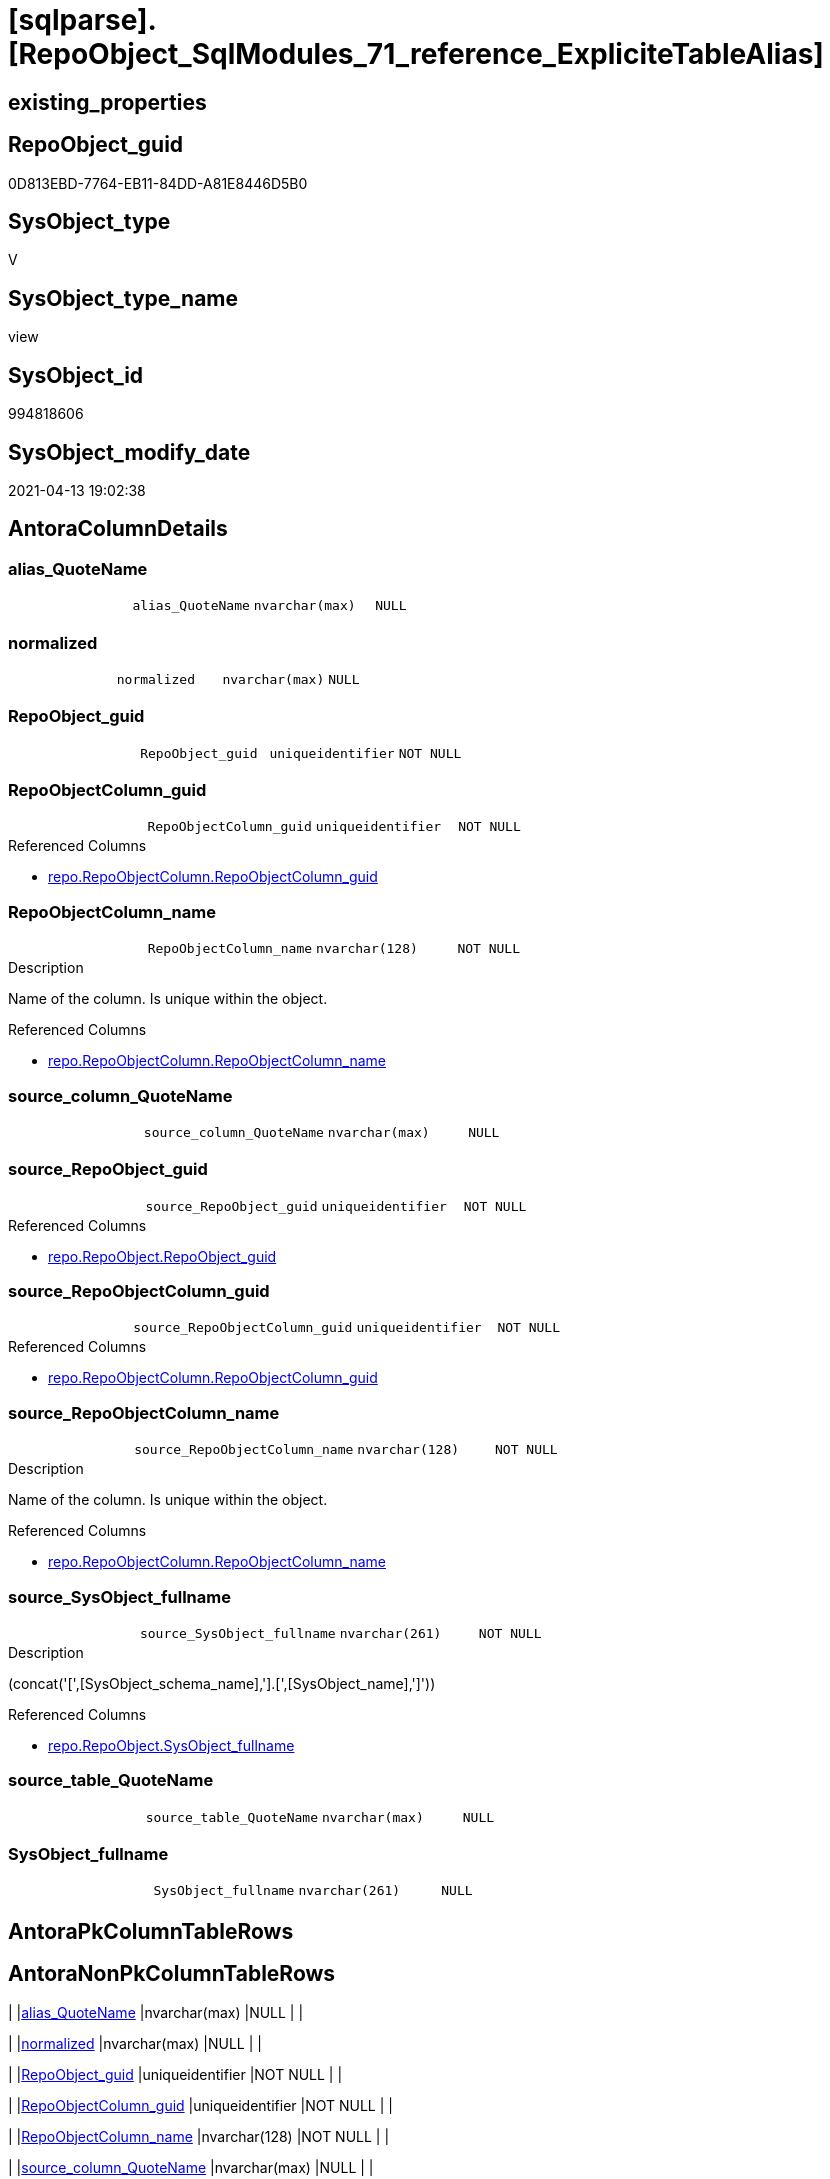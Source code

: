 = [sqlparse].[RepoObject_SqlModules_71_reference_ExpliciteTableAlias]

== existing_properties

// tag::existing_properties[]
:ExistsProperty--antorareferencedlist:
:ExistsProperty--antorareferencinglist:
:ExistsProperty--referencedobjectlist:
:ExistsProperty--sql_modules_definition:
:ExistsProperty--FK:
:ExistsProperty--AntoraIndexList:
:ExistsProperty--Columns:
// end::existing_properties[]

== RepoObject_guid

// tag::RepoObject_guid[]
0D813EBD-7764-EB11-84DD-A81E8446D5B0
// end::RepoObject_guid[]

== SysObject_type

// tag::SysObject_type[]
V 
// end::SysObject_type[]

== SysObject_type_name

// tag::SysObject_type_name[]
view
// end::SysObject_type_name[]

== SysObject_id

// tag::SysObject_id[]
994818606
// end::SysObject_id[]

== SysObject_modify_date

// tag::SysObject_modify_date[]
2021-04-13 19:02:38
// end::SysObject_modify_date[]

== AntoraColumnDetails

// tag::AntoraColumnDetails[]
[[column-alias_QuoteName]]
=== alias_QuoteName

[cols="d,m,m,m,m,d"]
|===
|
|alias_QuoteName
|nvarchar(max)
|NULL
|
|
|===


[[column-normalized]]
=== normalized

[cols="d,m,m,m,m,d"]
|===
|
|normalized
|nvarchar(max)
|NULL
|
|
|===


[[column-RepoObject_guid]]
=== RepoObject_guid

[cols="d,m,m,m,m,d"]
|===
|
|RepoObject_guid
|uniqueidentifier
|NOT NULL
|
|
|===


[[column-RepoObjectColumn_guid]]
=== RepoObjectColumn_guid

[cols="d,m,m,m,m,d"]
|===
|
|RepoObjectColumn_guid
|uniqueidentifier
|NOT NULL
|
|
|===

.Referenced Columns
--
* xref:repo.RepoObjectColumn.adoc#column-RepoObjectColumn_guid[repo.RepoObjectColumn.RepoObjectColumn_guid]
--


[[column-RepoObjectColumn_name]]
=== RepoObjectColumn_name

[cols="d,m,m,m,m,d"]
|===
|
|RepoObjectColumn_name
|nvarchar(128)
|NOT NULL
|
|
|===

.Description
--
Name of the column. Is unique within the object.
--

.Referenced Columns
--
* xref:repo.RepoObjectColumn.adoc#column-RepoObjectColumn_name[repo.RepoObjectColumn.RepoObjectColumn_name]
--


[[column-source_column_QuoteName]]
=== source_column_QuoteName

[cols="d,m,m,m,m,d"]
|===
|
|source_column_QuoteName
|nvarchar(max)
|NULL
|
|
|===


[[column-source_RepoObject_guid]]
=== source_RepoObject_guid

[cols="d,m,m,m,m,d"]
|===
|
|source_RepoObject_guid
|uniqueidentifier
|NOT NULL
|
|
|===

.Referenced Columns
--
* xref:repo.RepoObject.adoc#column-RepoObject_guid[repo.RepoObject.RepoObject_guid]
--


[[column-source_RepoObjectColumn_guid]]
=== source_RepoObjectColumn_guid

[cols="d,m,m,m,m,d"]
|===
|
|source_RepoObjectColumn_guid
|uniqueidentifier
|NOT NULL
|
|
|===

.Referenced Columns
--
* xref:repo.RepoObjectColumn.adoc#column-RepoObjectColumn_guid[repo.RepoObjectColumn.RepoObjectColumn_guid]
--


[[column-source_RepoObjectColumn_name]]
=== source_RepoObjectColumn_name

[cols="d,m,m,m,m,d"]
|===
|
|source_RepoObjectColumn_name
|nvarchar(128)
|NOT NULL
|
|
|===

.Description
--
Name of the column. Is unique within the object.
--

.Referenced Columns
--
* xref:repo.RepoObjectColumn.adoc#column-RepoObjectColumn_name[repo.RepoObjectColumn.RepoObjectColumn_name]
--


[[column-source_SysObject_fullname]]
=== source_SysObject_fullname

[cols="d,m,m,m,m,d"]
|===
|
|source_SysObject_fullname
|nvarchar(261)
|NOT NULL
|
|
|===

.Description
--
(concat('[',[SysObject_schema_name],'].[',[SysObject_name],']'))
--

.Referenced Columns
--
* xref:repo.RepoObject.adoc#column-SysObject_fullname[repo.RepoObject.SysObject_fullname]
--


[[column-source_table_QuoteName]]
=== source_table_QuoteName

[cols="d,m,m,m,m,d"]
|===
|
|source_table_QuoteName
|nvarchar(max)
|NULL
|
|
|===


[[column-SysObject_fullname]]
=== SysObject_fullname

[cols="d,m,m,m,m,d"]
|===
|
|SysObject_fullname
|nvarchar(261)
|NULL
|
|
|===


// end::AntoraColumnDetails[]

== AntoraPkColumnTableRows

// tag::AntoraPkColumnTableRows[]












// end::AntoraPkColumnTableRows[]

== AntoraNonPkColumnTableRows

// tag::AntoraNonPkColumnTableRows[]
|
|<<column-alias_QuoteName>>
|nvarchar(max)
|NULL
|
|

|
|<<column-normalized>>
|nvarchar(max)
|NULL
|
|

|
|<<column-RepoObject_guid>>
|uniqueidentifier
|NOT NULL
|
|

|
|<<column-RepoObjectColumn_guid>>
|uniqueidentifier
|NOT NULL
|
|

|
|<<column-RepoObjectColumn_name>>
|nvarchar(128)
|NOT NULL
|
|

|
|<<column-source_column_QuoteName>>
|nvarchar(max)
|NULL
|
|

|
|<<column-source_RepoObject_guid>>
|uniqueidentifier
|NOT NULL
|
|

|
|<<column-source_RepoObjectColumn_guid>>
|uniqueidentifier
|NOT NULL
|
|

|
|<<column-source_RepoObjectColumn_name>>
|nvarchar(128)
|NOT NULL
|
|

|
|<<column-source_SysObject_fullname>>
|nvarchar(261)
|NOT NULL
|
|

|
|<<column-source_table_QuoteName>>
|nvarchar(max)
|NULL
|
|

|
|<<column-SysObject_fullname>>
|nvarchar(261)
|NULL
|
|

// end::AntoraNonPkColumnTableRows[]

== AntoraIndexList

// tag::AntoraIndexList[]

[[index-idx_RepoObject_SqlModules_71_reference_ExpliciteTableAlias__1]]
=== idx_RepoObject_SqlModules_71_reference_ExpliciteTableAlias__1

* IndexSemanticGroup: xref:index/IndexSemanticGroup.adoc#_repoobject_guid[RepoObject_guid]
+
--
* <<column-source_RepoObject_guid>>; uniqueidentifier
--
* PK, Unique, Real: 0, 0, 0


[[index-idx_RepoObject_SqlModules_71_reference_ExpliciteTableAlias__2]]
=== idx_RepoObject_SqlModules_71_reference_ExpliciteTableAlias__2

* IndexSemanticGroup: xref:index/IndexSemanticGroup.adoc#_repoobjectcolumn_guid[RepoObjectColumn_guid]
+
--
* <<column-source_RepoObjectColumn_guid>>; uniqueidentifier
--
* PK, Unique, Real: 0, 0, 0


[[index-idx_RepoObject_SqlModules_71_reference_ExpliciteTableAlias__3]]
=== idx_RepoObject_SqlModules_71_reference_ExpliciteTableAlias__3

* IndexSemanticGroup: xref:index/IndexSemanticGroup.adoc#_repoobjectcolumn_guid[RepoObjectColumn_guid]
+
--
* <<column-RepoObjectColumn_guid>>; uniqueidentifier
--
* PK, Unique, Real: 0, 0, 0


[[index-idx_RepoObject_SqlModules_71_reference_ExpliciteTableAlias__4]]
=== idx_RepoObject_SqlModules_71_reference_ExpliciteTableAlias__4

* IndexSemanticGroup: xref:index/IndexSemanticGroup.adoc#_column_name[column_name]
+
--
* <<column-source_RepoObjectColumn_name>>; nvarchar(128)
--
* PK, Unique, Real: 0, 0, 0

// end::AntoraIndexList[]

== AntoraParameterList

// tag::AntoraParameterList[]

// end::AntoraParameterList[]

== AdocUspSteps

// tag::adocuspsteps[]

// end::adocuspsteps[]


== AntoraReferencedList

// tag::antorareferencedlist[]
* xref:repo.RepoObject.adoc[]
* xref:repo.RepoObjectColumn.adoc[]
* xref:sqlparse.RepoObject_SqlModules_44_from_Identifier_QuoteName.adoc[]
* xref:sqlparse.RepoObject_SqlModules_61_SelectIdentifier_Union_T.adoc[]
// end::antorareferencedlist[]


== AntoraReferencingList

// tag::antorareferencinglist[]
* xref:sqlparse.RepoObject_SqlModules_79_reference_union.adoc[]
// end::antorareferencinglist[]


== exampleUsage

// tag::exampleusage[]

// end::exampleusage[]


== exampleUsage_2

// tag::exampleusage_2[]

// end::exampleusage_2[]


== exampleWrong_Usage

// tag::examplewrong_usage[]

// end::examplewrong_usage[]


== has_execution_plan_issue

// tag::has_execution_plan_issue[]

// end::has_execution_plan_issue[]


== has_get_referenced_issue

// tag::has_get_referenced_issue[]

// end::has_get_referenced_issue[]


== has_history

// tag::has_history[]

// end::has_history[]


== has_history_columns

// tag::has_history_columns[]

// end::has_history_columns[]


== is_persistence

// tag::is_persistence[]

// end::is_persistence[]


== is_persistence_check_duplicate_per_pk

// tag::is_persistence_check_duplicate_per_pk[]

// end::is_persistence_check_duplicate_per_pk[]


== is_persistence_check_for_empty_source

// tag::is_persistence_check_for_empty_source[]

// end::is_persistence_check_for_empty_source[]


== is_persistence_delete_changed

// tag::is_persistence_delete_changed[]

// end::is_persistence_delete_changed[]


== is_persistence_delete_missing

// tag::is_persistence_delete_missing[]

// end::is_persistence_delete_missing[]


== is_persistence_insert

// tag::is_persistence_insert[]

// end::is_persistence_insert[]


== is_persistence_truncate

// tag::is_persistence_truncate[]

// end::is_persistence_truncate[]


== is_persistence_update_changed

// tag::is_persistence_update_changed[]

// end::is_persistence_update_changed[]


== is_repo_managed

// tag::is_repo_managed[]

// end::is_repo_managed[]


== microsoft_database_tools_support

// tag::microsoft_database_tools_support[]

// end::microsoft_database_tools_support[]


== MS_Description

// tag::ms_description[]

// end::ms_description[]


== persistence_source_RepoObject_fullname

// tag::persistence_source_repoobject_fullname[]

// end::persistence_source_repoobject_fullname[]


== persistence_source_RepoObject_fullname2

// tag::persistence_source_repoobject_fullname2[]

// end::persistence_source_repoobject_fullname2[]


== persistence_source_RepoObject_guid

// tag::persistence_source_repoobject_guid[]

// end::persistence_source_repoobject_guid[]


== persistence_source_RepoObject_xref

// tag::persistence_source_repoobject_xref[]

// end::persistence_source_repoobject_xref[]


== pk_index_guid

// tag::pk_index_guid[]

// end::pk_index_guid[]


== pk_IndexPatternColumnDatatype

// tag::pk_indexpatterncolumndatatype[]

// end::pk_indexpatterncolumndatatype[]


== pk_IndexPatternColumnName

// tag::pk_indexpatterncolumnname[]

// end::pk_indexpatterncolumnname[]


== pk_IndexSemanticGroup

// tag::pk_indexsemanticgroup[]

// end::pk_indexsemanticgroup[]


== ReferencedObjectList

// tag::referencedobjectlist[]
* [repo].[RepoObject]
* [repo].[RepoObjectColumn]
* [sqlparse].[RepoObject_SqlModules_44_from_Identifier_QuoteName]
* [sqlparse].[RepoObject_SqlModules_61_SelectIdentifier_Union_T]
// end::referencedobjectlist[]


== usp_persistence_RepoObject_guid

// tag::usp_persistence_repoobject_guid[]

// end::usp_persistence_repoobject_guid[]


== UspParameters

// tag::uspparameters[]

// end::uspparameters[]


== sql_modules_definition

// tag::sql_modules_definition[]
[source,sql]
----

/*
explicit table alias:

T1.source_table_QuoteName exists an can be linked to an exsisting T44.alias_QuoteName
for example

T1.aaa
from
table as T1


*/
Create View [sqlparse].RepoObject_SqlModules_71_reference_ExpliciteTableAlias
As
Select
    --
    T1.RepoObject_guid
  , T1.alias_QuoteName
  , T1.SysObject_fullname
  , roc.RepoObjectColumn_guid
  , roc.RepoObjectColumn_name
  , source_RepoObject_guid       = ro_source.RepoObject_guid
  , source_SysObject_fullname    = ro_source.SysObject_fullname
  , source_RepoObjectColumn_guid = roc_source.RepoObjectColumn_guid
  , source_RepoObjectColumn_name = roc_source.RepoObjectColumn_name
  , T1.source_table_QuoteName
  , T1.source_column_QuoteName
  , T1.normalized
From
    [sqlparse].RepoObject_SqlModules_61_SelectIdentifier_Union_T      As T1
    Inner Join
        [sqlparse].RepoObject_SqlModules_44_from_Identifier_QuoteName As T44
            On
            T44.RepoObject_guid                           = T1.RepoObject_guid
            And T44.alias_QuoteName                       = T1.source_table_QuoteName

    Inner Join
        repo.RepoObjectColumn                                   roc
            On
            QuoteName ( roc.SysObjectColumn_name )        = T1.alias_QuoteName
            And roc.RepoObject_guid                       = T1.RepoObject_guid

    Inner Join
        repo.RepoObject                                         ro_source
            On
            QuoteName ( ro_source.SysObject_schema_name ) = T44.name_PreDot_QuoteName
            And QuoteName ( ro_source.SysObject_name )    = T44.name_PostDot_QuoteName

    Inner Join
        repo.RepoObjectColumn                                   roc_source
            On
            QuoteName ( roc_source.SysObjectColumn_name ) = T1.source_column_QuoteName
            And roc_source.RepoObject_guid                = ro_source.RepoObject_guid;

----
// end::sql_modules_definition[]


